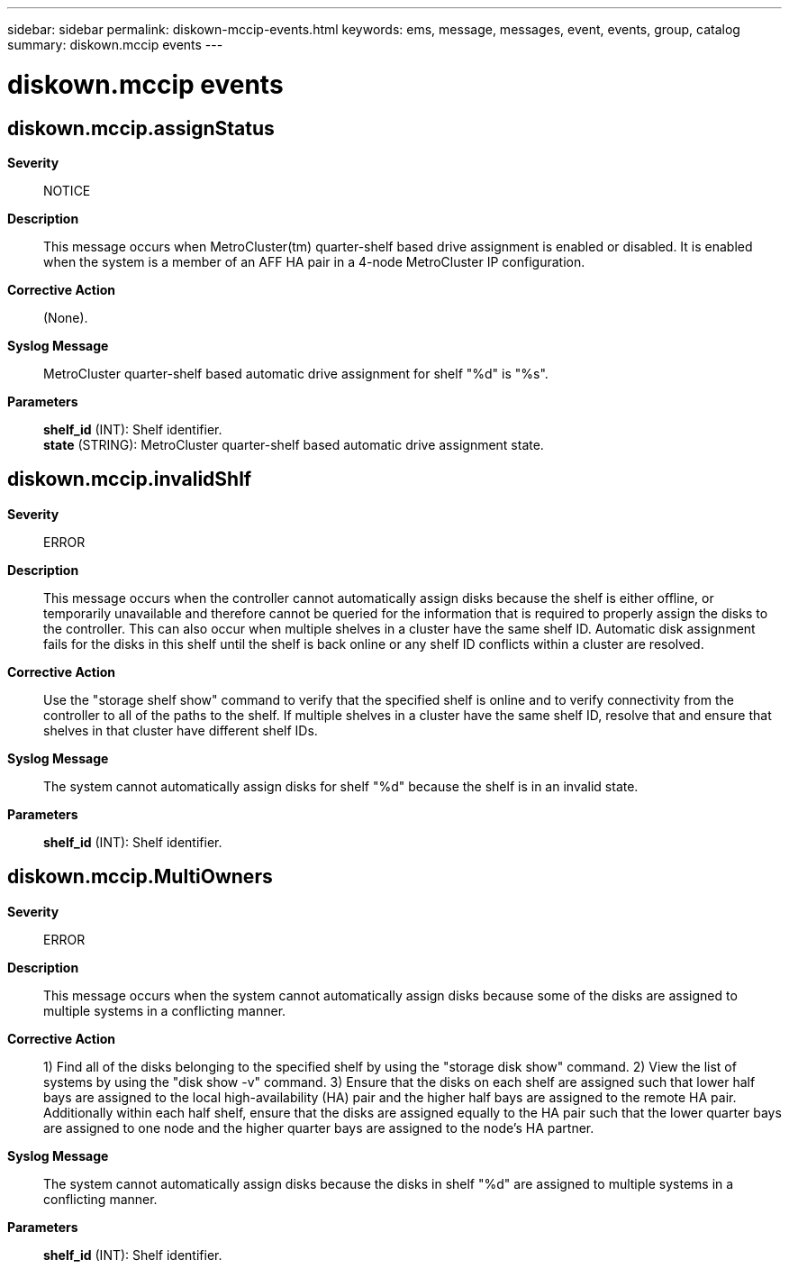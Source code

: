---
sidebar: sidebar
permalink: diskown-mccip-events.html
keywords: ems, message, messages, event, events, group, catalog
summary: diskown.mccip events
---

= diskown.mccip events
:toclevels: 1
:hardbreaks:
:nofooter:
:icons: font
:linkattrs:
:imagesdir: ./media/

== diskown.mccip.assignStatus
*Severity*::
NOTICE
*Description*::
This message occurs when MetroCluster(tm) quarter-shelf based drive assignment is enabled or disabled. It is enabled when the system is a member of an AFF HA pair in a 4-node MetroCluster IP configuration.
*Corrective Action*::
(None).
*Syslog Message*::
MetroCluster quarter-shelf based automatic drive assignment for shelf "%d" is "%s".
*Parameters*::
*shelf_id* (INT): Shelf identifier.
*state* (STRING): MetroCluster quarter-shelf based automatic drive assignment state.

== diskown.mccip.invalidShlf
*Severity*::
ERROR
*Description*::
This message occurs when the controller cannot automatically assign disks because the shelf is either offline, or temporarily unavailable and therefore cannot be queried for the information that is required to properly assign the disks to the controller. This can also occur when multiple shelves in a cluster have the same shelf ID. Automatic disk assignment fails for the disks in this shelf until the shelf is back online or any shelf ID conflicts within a cluster are resolved.
*Corrective Action*::
Use the "storage shelf show" command to verify that the specified shelf is online and to verify connectivity from the controller to all of the paths to the shelf. If multiple shelves in a cluster have the same shelf ID, resolve that and ensure that shelves in that cluster have different shelf IDs.
*Syslog Message*::
The system cannot automatically assign disks for shelf "%d" because the shelf is in an invalid state.
*Parameters*::
*shelf_id* (INT): Shelf identifier.

== diskown.mccip.MultiOwners
*Severity*::
ERROR
*Description*::
This message occurs when the system cannot automatically assign disks because some of the disks are assigned to multiple systems in a conflicting manner.
*Corrective Action*::
1) Find all of the disks belonging to the specified shelf by using the "storage disk show" command. 2) View the list of systems by using the "disk show -v" command. 3) Ensure that the disks on each shelf are assigned such that lower half bays are assigned to the local high-availability (HA) pair and the higher half bays are assigned to the remote HA pair. Additionally within each half shelf, ensure that the disks are assigned equally to the HA pair such that the lower quarter bays are assigned to one node and the higher quarter bays are assigned to the node's HA partner.
*Syslog Message*::
The system cannot automatically assign disks because the disks in shelf "%d" are assigned to multiple systems in a conflicting manner.
*Parameters*::
*shelf_id* (INT): Shelf identifier.
